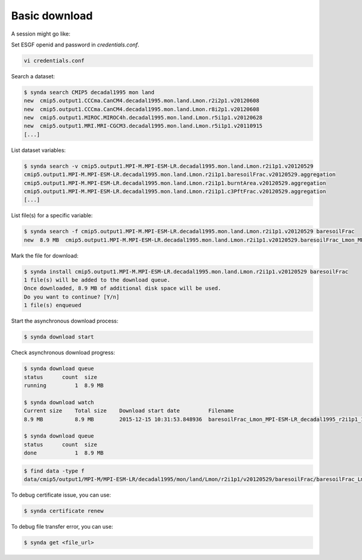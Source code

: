 .. _download:

Basic download
==============

A session might go like:

Set ESGF openid and password in `credentials.conf`.

.. code-block:: bash

    vi credentials.conf

Search a dataset:

.. code-block:: bash

    $ synda search CMIP5 decadal1995 mon land
    new  cmip5.output1.CCCma.CanCM4.decadal1995.mon.land.Lmon.r2i2p1.v20120608
    new  cmip5.output1.CCCma.CanCM4.decadal1995.mon.land.Lmon.r8i2p1.v20120608
    new  cmip5.output1.MIROC.MIROC4h.decadal1995.mon.land.Lmon.r5i1p1.v20120628
    new  cmip5.output1.MRI.MRI-CGCM3.decadal1995.mon.land.Lmon.r5i1p1.v20110915
    [...]

List dataset variables:

.. code-block:: bash

    $ synda search -v cmip5.output1.MPI-M.MPI-ESM-LR.decadal1995.mon.land.Lmon.r2i1p1.v20120529
    cmip5.output1.MPI-M.MPI-ESM-LR.decadal1995.mon.land.Lmon.r2i1p1.baresoilFrac.v20120529.aggregation
    cmip5.output1.MPI-M.MPI-ESM-LR.decadal1995.mon.land.Lmon.r2i1p1.burntArea.v20120529.aggregation
    cmip5.output1.MPI-M.MPI-ESM-LR.decadal1995.mon.land.Lmon.r2i1p1.c3PftFrac.v20120529.aggregation
    [...]

List file(s) for a specific variable:

.. code-block:: bash

    $ synda search -f cmip5.output1.MPI-M.MPI-ESM-LR.decadal1995.mon.land.Lmon.r2i1p1.v20120529 baresoilFrac
    new  8.9 MB  cmip5.output1.MPI-M.MPI-ESM-LR.decadal1995.mon.land.Lmon.r2i1p1.v20120529.baresoilFrac_Lmon_MPI-ESM-LR_decadal1995_r2i1p1_199601-200512.nc

Mark the file for download:

.. code-block:: bash

    $ synda install cmip5.output1.MPI-M.MPI-ESM-LR.decadal1995.mon.land.Lmon.r2i1p1.v20120529 baresoilFrac
    1 file(s) will be added to the download queue.
    Once downloaded, 8.9 MB of additional disk space will be used.
    Do you want to continue? [Y/n] 
    1 file(s) enqueued

Start the asynchronous download process:

.. code-block:: bash

    $ synda download start

Check asynchronous download progress:

.. code-block:: bash

    $ synda download queue
    status      count  size
    running         1  8.9 MB

    $ synda download watch
    Current size    Total size    Download start date         Filename
    8.9 MB          8.9 MB        2015-12-15 10:31:53.848936  baresoilFrac_Lmon_MPI-ESM-LR_decadal1995_r2i1p1_199601-200512.nc

    $ synda download queue
    status      count  size
    done            1  8.9 MB

.. code-block:: bash

    $ find data -type f
    data/cmip5/output1/MPI-M/MPI-ESM-LR/decadal1995/mon/land/Lmon/r2i1p1/v20120529/baresoilFrac/baresoilFrac_Lmon_MPI-ESM-LR_decadal1995_r2i1p1_199601-200512.nc


To debug certificate issue, you can use:

.. code-block:: bash

    $ synda certificate renew

To debug file transfer error, you can use:

.. code-block:: bash

    $ synda get <file_url>
